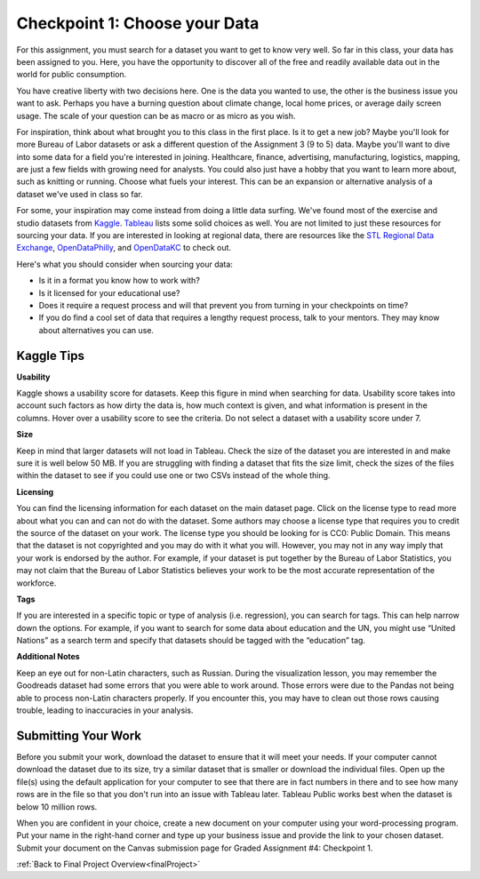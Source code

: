 .. _checkpoint1:

Checkpoint 1: Choose your Data
==============================

For this assignment, you must search for a dataset you want to get to know very well. So 
far in this class, your data has been assigned to you. Here, you have the opportunity to 
discover all of the free and readily available data out in the world for public consumption. 

You have creative liberty with two decisions here. One is the data you wanted to use, the 
other is the business issue you want to ask. Perhaps you have a burning question about 
climate change, local home prices, or average daily screen usage. The scale of your 
question can be as macro or as micro as you wish. 

For inspiration, think about what brought you to this class in the first place. Is it to 
get a new job? Maybe you'll look for more Bureau of Labor datasets or ask a different 
question of the Assignment 3 (9 to 5) data. Maybe you'll want to dive into some data for 
a field you're interested in joining. Healthcare, finance, advertising, manufacturing, 
logistics, mapping, are just a few fields with growing need for analysts. You could also 
just have a hobby that you want to learn more about, such as knitting or running. Choose 
what fuels your interest. This can be an expansion or alternative analysis of a dataset 
we've used in class so far.

For some, your inspiration may come instead from doing a little data surfing. We've found most 
of the exercise and studio datasets from `Kaggle <https://www.kaggle.com/datasets>`__. 
`Tableau <https://public.tableau.com/en-us/s/resources?qt-overview_resources=1#qt-overview_resources>`__ 
lists some solid choices as well. You are not limited to just these resources for sourcing 
your data. If you are interested in looking at regional data, there are resources like the 
`STL Regional Data Exchange <https://rdx.stldata.org/search/type/dataset>`__, 
`OpenDataPhilly <https://www.opendataphilly.org/organization/city-of-philadelphia>`__, and 
`OpenDataKC <https://data.kcmo.org/>`__ to check out.

Here's what you should consider when sourcing your data:

* Is it in a format you know how to work with? 
* Is it licensed for your educational use?
* Does it require a request process and will that prevent you from turning in your checkpoints on time?
* If you do find a cool set of data that requires a lengthy request process, talk to your mentors. They may know about alternatives you can use.



Kaggle Tips
-----------

**Usability**

Kaggle shows a usability score for datasets. Keep this figure in mind when searching for data. 
Usability score takes into account such factors as how dirty the data is, how much context is 
given, and what information is present in the columns. Hover over a usability score to see the 
criteria. Do not select a dataset with a usability score under 7.

**Size**

Keep in mind that larger datasets will not load in Tableau. Check the size of the dataset you 
are interested in and make sure it is well below 50 MB.  If you are struggling with finding a 
dataset that fits the size limit, check the sizes of the files within the dataset to see if 
you could use one or two CSVs instead of the whole thing.

**Licensing**

You can find the licensing information for each dataset on the main dataset page. Click on 
the license type to read more about what you can and can not do with the dataset. Some 
authors may choose a license type that requires you to credit the source of the dataset on 
your work. The license type you should be looking for is CC0: Public Domain. This means that 
the dataset is not copyrighted and you may do with it what you will. However, you may not in 
any way imply that your work is endorsed by the author. For example, if your dataset is put 
together by the Bureau of Labor Statistics, you may not claim that the Bureau of Labor 
Statistics believes your work to be the most accurate representation of the workforce. 

**Tags**

If you are interested in a specific topic or type of analysis (i.e. regression), you can 
search for tags. This can help narrow down the options. For example, if you want to search 
for some data about education and the UN, you might use “United Nations” as a search term 
and specify that datasets should be tagged with the “education” tag. 

**Additional Notes**

Keep an eye out for non-Latin characters, such as Russian. During the visualization lesson, 
you may remember the Goodreads dataset had some errors that you were able to work around. 
Those errors were due to the Pandas not being able to process non-Latin characters properly. 
If you encounter this, you may have to clean out those rows causing trouble, leading to 
inaccuracies in your analysis. 

Submitting Your Work
--------------------

Before you submit your work, download the dataset to ensure that it will meet your needs. 
If your computer cannot download the dataset due to its size, try a similar dataset that 
is smaller or download the individual files. Open up the file(s) using the default 
application for your computer to see that there are in fact numbers in there and to see 
how many rows are in the file so that you don't run into an issue with Tableau later. 
Tableau Public works best when the dataset is below 10 million rows.

When you are confident in your choice, create a new document on your computer using your 
word-processing program. Put your name in the right-hand corner and type up your business 
issue and provide the link to your chosen dataset. Submit your document on the Canvas 
submission page for Graded Assignment #4: Checkpoint 1.

:ref:`Back to Final Project Overview<finalProject>`
